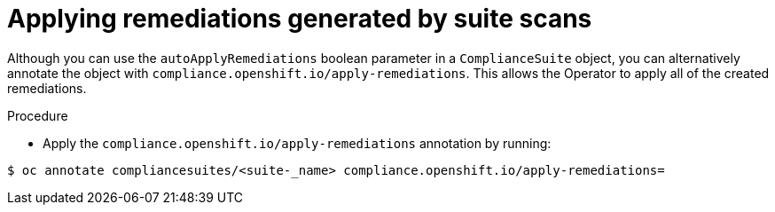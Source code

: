 // Module included in the following assemblies:
//
// * security/compliance_operator/compliance-operator-advanced.adoc

:_content-type: PROCEDURE
[id="installing-compliance-operator-cli_{context}"]
=  Applying remediations generated by suite scans

Although you can use the `autoApplyRemediations` boolean parameter in a `ComplianceSuite` object, you can alternatively annotate the object with `compliance.openshift.io/apply-remediations`. This allows the Operator to apply all of the created remediations.

.Procedure

* Apply the `compliance.openshift.io/apply-remediations` annotation by running:

[source,terminal]
----
$ oc annotate compliancesuites/<suite-_name> compliance.openshift.io/apply-remediations=
----
